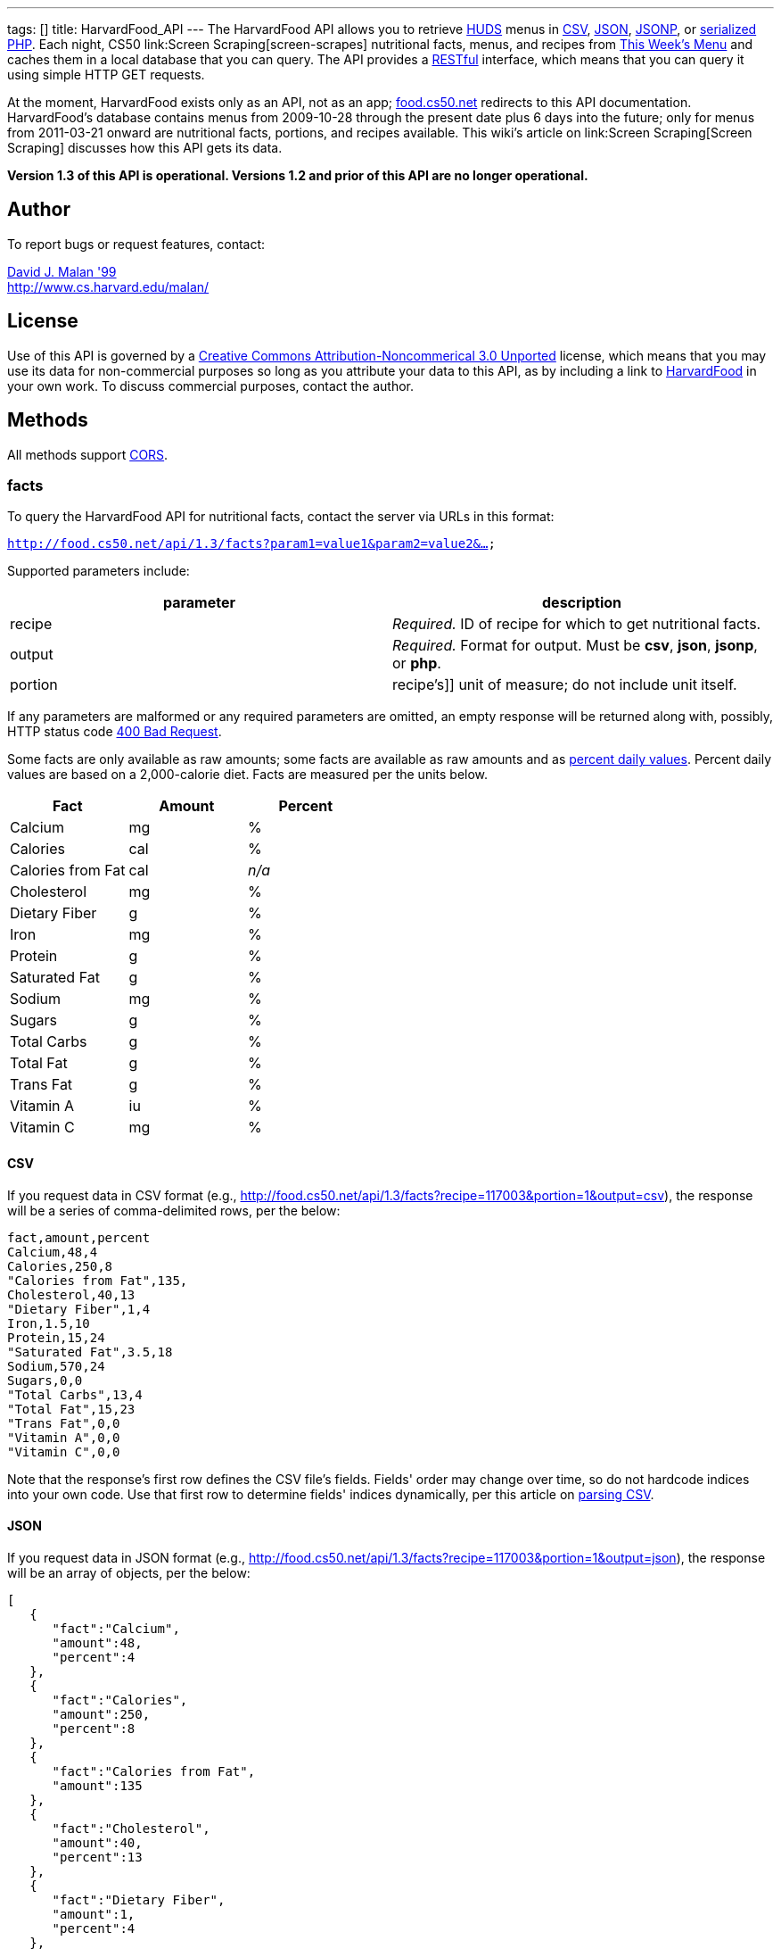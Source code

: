 ---
tags: []
title: HarvardFood_API
---
The HarvardFood API allows you to retrieve
http://www.dining.harvard.edu/[HUDS] menus in
http://en.wikipedia.org/wiki/Comma-separated_values[CSV],
http://en.wikipedia.org/wiki/JSON[JSON],
http://en.wikipedia.org/wiki/JSON#JSONP[JSONP], or
http://php.net/manual/en/function.serialize.php[serialized PHP]. Each
night, CS50 link:Screen Scraping[screen-scrapes] nutritional facts,
menus, and recipes from
http://www.foodpro.huds.harvard.edu/foodpro/menu_items.asp[This Week's
Menu] and caches them in a local database that you can query. The API
provides a
http://en.wikipedia.org/wiki/Representational_State_Transfer[RESTful]
interface, which means that you can query it using simple HTTP GET
requests.

At the moment, HarvardFood exists only as an API, not as an app;
http://food.cs50.net/[food.cs50.net] redirects to this API
documentation. HarvardFood's database contains menus from 2009-10-28
through the present date plus 6 days into the future; only for menus
from 2011-03-21 onward are nutritional facts, portions, and recipes
available. This wiki's article on link:Screen Scraping[Screen Scraping]
discusses how this API gets its data.

*Version 1.3 of this API is operational. Versions 1.2 and prior of this
API are no longer operational.*

[[]]
Author
------

To report bugs or request features, contact:

mailto:malan@post.harvard.edu[David J. Malan '99] +
http://www.cs.harvard.edu/malan/

[[]]
License
-------

Use of this API is governed by a
http://creativecommons.org/licenses/by-nc/3.0/[Creative Commons
Attribution-Noncommerical 3.0 Unported] license, which means that you
may use its data for non-commercial purposes so long as you attribute
your data to this API, as by including a link to
http://food.cs50.net/[HarvardFood] in your own work. To discuss
commercial purposes, contact the author.

[[]]
Methods
-------

All methods support
http://en.wikipedia.org/wiki/Cross-Origin_Resource_Sharing[CORS].

[[]]
facts
~~~~~

To query the HarvardFood API for nutritional facts, contact the server
via URLs in this format:

`http://food.cs50.net/api/1.3/facts?param1=value1&param2=value2&...`

Supported parameters include:

[cols=",",options="header",]
|=======================================================================
|parameter |description
|recipe |_Required._ ID of recipe for which to get nutritional facts.

|output |_Required._ Format for output. Must be *csv*, *json*, *jsonp*,
or *php*.

|portion |recipe's]] unit of measure; do not include unit itself.
|=======================================================================

If any parameters are malformed or any required parameters are omitted,
an empty response will be returned along with, possibly, HTTP status
code
http://www.w3.org/Protocols/rfc2616/rfc2616-sec10.html#sec10.4.1[400 Bad
Request].

Some facts are only available as raw amounts; some facts are available
as raw amounts and as
http://www.fda.gov/food/labelingnutrition/consumerinformation/ucm078889.htm#see6[percent
daily values]. Percent daily values are based on a 2,000-calorie diet.
Facts are measured per the units below.

[cols=",,",options="header",]
|=============================
|Fact |Amount |Percent
|Calcium |mg |%
|Calories |cal |%
|Calories from Fat |cal |_n/a_
|Cholesterol |mg |%
|Dietary Fiber |g |%
|Iron |mg |%
|Protein |g |%
|Saturated Fat |g |%
|Sodium |mg |%
|Sugars |g |%
|Total Carbs |g |%
|Total Fat |g |%
|Trans Fat |g |%
|Vitamin A |iu |%
|Vitamin C |mg |%
|=============================

[[]]
CSV
^^^

If you request data in CSV format (e.g.,
http://food.cs50.net/api/1.3/facts?recipe=117003&portion=1&output=csv),
the response will be a series of comma-delimited rows, per the below:

[code,text]
------------------------
fact,amount,percent
Calcium,48,4
Calories,250,8
"Calories from Fat",135,
Cholesterol,40,13
"Dietary Fiber",1,4
Iron,1.5,10
Protein,15,24
"Saturated Fat",3.5,18
Sodium,570,24
Sugars,0,0
"Total Carbs",13,4
"Total Fat",15,23
"Trans Fat",0,0
"Vitamin A",0,0
"Vitamin C",0,0
------------------------

Note that the response's first row defines the CSV file's fields.
Fields' order may change over time, so do not hardcode indices into your
own code. Use that first row to determine fields' indices dynamically,
per this article on link:Neat_Tricks#Parsing_CSV[parsing CSV].

[[]]
JSON
^^^^

If you request data in JSON format (e.g.,
http://food.cs50.net/api/1.3/facts?recipe=117003&portion=1&output=json),
the response will be an array of objects, per the below:

[code,javascript]
---------------------------------
[
   {
      "fact":"Calcium",
      "amount":48,
      "percent":4
   },
   {
      "fact":"Calories",
      "amount":250,
      "percent":8
   },
   {
      "fact":"Calories from Fat",
      "amount":135
   },
   {
      "fact":"Cholesterol",
      "amount":40,
      "percent":13
   },
   {
      "fact":"Dietary Fiber",
      "amount":1,
      "percent":4
   },
   {
      "fact":"Iron",
      "amount":1.5,
      "percent":10
   },
   {
      "fact":"Protein",
      "amount":15,
      "percent":24
   },
   {
      "fact":"Saturated Fat",
      "amount":3.5,
      "percent":18
   },
   {
      "fact":"Sodium",
      "amount":570,
      "percent":24
   },
   {
      "fact":"Sugars",
      "amount":0,
      "percent":0
   },
   {
      "fact":"Total Carbs",
      "amount":13,
      "percent":4
   },
   {
      "fact":"Total Fat",
      "amount":15,
      "percent":23
   },
   {
      "fact":"Trans Fat",
      "amount":0,
      "percent":0
   },
   {
      "fact":"Vitamin A",
      "amount":0,
      "percent":0
   },
   {
      "fact":"Vitamin C",
      "amount":0,
      "percent":0
   }
]
---------------------------------

[[]]
JSONP
^^^^^

If you request data in JSONP format (e.g.,
http://food.cs50.net/api/1.3/facts?recipe=117003&portion=1&output=jsonp&callback=parseResponse),
the response will be a padded array of objects, per the below:

[code,javascript]
-----------------------------------------------------------------------------------------------------------------------------------------------------------------------------------------------------------------------------------------------------------------------------------------------------------------------------------------------------------------------------------------------------------------------------------------------------------------------------------------------------------------------------------------------------------------------------------------------------------------------------------------------------------------------------------------------------------------
parseResponse([{"fact":"Calcium","amount":48,"percent":4},{"fact":"Calories","amount":250,"percent":8},{"fact":"Calories from Fat","amount":135},{"fact":"Cholesterol","amount":40,"percent":13},{"fact":"Dietary Fiber","amount":1,"percent":4},{"fact":"Iron","amount":1.5,"percent":10},{"fact":"Protein","amount":15,"percent":24},{"fact":"Saturated Fat","amount":3.5,"percent":18},{"fact":"Sodium","amount":570,"percent":24},{"fact":"Sugars","amount":0,"percent":0},{"fact":"Total Carbs","amount":13,"percent":4},{"fact":"Total Fat","amount":15,"percent":23},{"fact":"Trans Fat","amount":0,"percent":0},{"fact":"Vitamin A","amount":0,"percent":0},{"fact":"Vitamin C","amount":0,"percent":0}])
-----------------------------------------------------------------------------------------------------------------------------------------------------------------------------------------------------------------------------------------------------------------------------------------------------------------------------------------------------------------------------------------------------------------------------------------------------------------------------------------------------------------------------------------------------------------------------------------------------------------------------------------------------------------------------------------------------------------

[[]]
PHP
^^^

If you request data in
(http://www.php.net/manual/en/language.oop5.serialization.php[serialized])
PHP format (e.g.,
http://food.cs50.net/api/1.3/facts?recipe=117003&portion=1&output=php),
the response will be a serialized array of associative arrays, per the
below:

[code,php]
------------------------------------------------------------------------------------------------------------------------------------------------------------------------------------------------------------------------------------------------------------------------------------------------------------------------------------------------------------------------------------------------------------------------------------------------------------------------------------------------------------------------------------------------------------------------------------------------------------------------------------------------------------------------------------------------------------------------------------------------------------------------------------------------------------------------------------------------------------------------------------------------------------------------------------------------------------------------------------------------------------------------------------------------------------------------------------------------------------------------------------------------
a:15:{i:0;a:3:{s:4:"fact";s:7:"Calcium";s:6:"amount";d:48;s:7:"percent";d:4;}i:1;a:3:{s:4:"fact";s:8:"Calories";s:6:"amount";d:250;s:7:"percent";d:8;}i:2;a:2:{s:4:"fact";s:17:"Calories from Fat";s:6:"amount";d:135;}i:3;a:3:{s:4:"fact";s:11:"Cholesterol";s:6:"amount";d:40;s:7:"percent";d:13;}i:4;a:3:{s:4:"fact";s:13:"Dietary Fiber";s:6:"amount";d:1;s:7:"percent";d:4;}i:5;a:3:{s:4:"fact";s:4:"Iron";s:6:"amount";d:1.5;s:7:"percent";d:10;}i:6;a:3:{s:4:"fact";s:7:"Protein";s:6:"amount";d:15;s:7:"percent";d:24;}i:7;a:3:{s:4:"fact";s:13:"Saturated Fat";s:6:"amount";d:3.5;s:7:"percent";d:18;}i:8;a:3:{s:4:"fact";s:6:"Sodium";s:6:"amount";d:570;s:7:"percent";d:24;}i:9;a:3:{s:4:"fact";s:6:"Sugars";s:6:"amount";d:0;s:7:"percent";d:0;}i:10;a:3:{s:4:"fact";s:11:"Total Carbs";s:6:"amount";d:13;s:7:"percent";d:4;}i:11;a:3:{s:4:"fact";s:9:"Total Fat";s:6:"amount";d:15;s:7:"percent";d:23;}i:12;a:3:{s:4:"fact";s:9:"Trans Fat";s:6:"amount";d:0;s:7:"percent";d:0;}i:13;a:3:{s:4:"fact";s:9:"Vitamin A";s:6:"amount";d:0;s:7:"percent";d:0;}i:14;a:3:{s:4:"fact";s:9:"Vitamin C";s:6:"amount";d:0;s:7:"percent";d:0;}}
------------------------------------------------------------------------------------------------------------------------------------------------------------------------------------------------------------------------------------------------------------------------------------------------------------------------------------------------------------------------------------------------------------------------------------------------------------------------------------------------------------------------------------------------------------------------------------------------------------------------------------------------------------------------------------------------------------------------------------------------------------------------------------------------------------------------------------------------------------------------------------------------------------------------------------------------------------------------------------------------------------------------------------------------------------------------------------------------------------------------------------------------

Once you http://php.net/manual/en/function.unserialize.php[unserialize]
that response, you'll have the below in memory:

[code,php]
---------------------------------------
Array
(
    [0] => Array
        (
            [fact] => Calcium
            [amount] => 48
            [percent] => 4
        )

    [1] => Array
        (
            [fact] => Calories
            [amount] => 250
            [percent] => 8
        )

    [2] => Array
        (
            [fact] => Calories from Fat
            [amount] => 135
        )

    [3] => Array
        (
            [fact] => Cholesterol
            [amount] => 40
            [percent] => 13
        )

    [4] => Array
        (
            [fact] => Dietary Fiber
            [amount] => 1
            [percent] => 4
        )

    [5] => Array
        (
            [fact] => Iron
            [amount] => 1.5
            [percent] => 10
        )

    [6] => Array
        (
            [fact] => Protein
            [amount] => 15
            [percent] => 24
        )

    [7] => Array
        (
            [fact] => Saturated Fat
            [amount] => 3.5
            [percent] => 18
        )

    [8] => Array
        (
            [fact] => Sodium
            [amount] => 570
            [percent] => 24
        )

    [9] => Array
        (
            [fact] => Sugars
            [amount] => 0
            [percent] => 0
        )

    [10] => Array
        (
            [fact] => Total Carbs
            [amount] => 13
            [percent] => 4
        )

    [11] => Array
        (
            [fact] => Total Fat
            [amount] => 15
            [percent] => 23
        )

    [12] => Array
        (
            [fact] => Trans Fat
            [amount] => 0
            [percent] => 0
        )

    [13] => Array
        (
            [fact] => Vitamin A
            [amount] => 0
            [percent] => 0
        )

    [14] => Array
        (
            [fact] => Vitamin C
            [amount] => 0
            [percent] => 0
        )

)
---------------------------------------

[[]]
menus
~~~~~

To query the HarvardFood API for menus, contact the server via URLs in
this format:

`http://food.cs50.net/api/1.3/menus?param1=value1&param2=value2&...`

Supported parameters include:

[cols=",",options="header",]
|=======================================================================
|parameter |description
|callback |_Required iff *output* is *jsonp*_. Callback function with
which response will be padded.

|edt |_Optional._ An end date in *YYYY-MM-DD* format. Menus up through
this date will be returned. If omitted, *sdt* will be assumed.

|meal |_Optional._ Meal to return. Must be *BREAKFAST*, *BRUNCH*,
*LUNCH*, or *DINNER*. (*BRUNCH* and *LUNCH* are treated as synonyms, no
matter the day of the week.) If omitted, all meals will be returned.

|output |_Required._ Format for output. Must be *csv*, *json*, *jsonp*,
or *php*.

|sdt |_Optional._ A start date in *YYYY-MM-DD* format. Menus from this
date onward will be returned. If omitted, the current date will be
assumed.
|=======================================================================

If any parameters are malformed or any required parameters are omitted,
an empty response will be returned along with, possibly, HTTP status
code
http://www.w3.org/Protocols/rfc2616/rfc2616-sec10.html#sec10.4.1[400 Bad
Request].

[[]]
CSV
^^^

If you request data in CSV format (e.g.,
http://food.cs50.net/api/1.3/menus?meal=BREAKFAST&sdt=2011-03-21&output=csv),
the response will be a series of comma-delimited rows, per the below:

[code,text]
------------------------------------------------------------------------------------
date,meal,category,recipe,name,portion,unit
2011-03-21,BREAKFAST,"BREAKFAST BAKERY",213012,"Aesops Bagels",1,each
2011-03-21,BREAKFAST,"BREAKFAST BAKERY",213032,"Whole Wheat Blueberry Muffin",1,each
2011-03-21,BREAKFAST,"BREAKFAST ENTREES",061003,"Scrambled Eggs",4,oz
2011-03-21,BREAKFAST,"BREAKFAST ENTREES",061041,"Egg Beaters",4,oz
2011-03-21,BREAKFAST,"BREAKFAST ENTREES",061042,"Egg Whites",4,oz
2011-03-21,BREAKFAST,"BREAKFAST ENTREES",061056,"Eggs Cooked to Order",1,each
2011-03-21,BREAKFAST,"BREAKFAST ENTREES",061062,"Vegetable Frittata",1/24,PAN
2011-03-21,BREAKFAST,"BREAKFAST ENTREES",161049,"Hard Cooked Eggs",1,each
2011-03-21,BREAKFAST,"BREAKFAST MEATS",089003,"Pork Sausage Pattie",2,each
2011-03-21,BREAKFAST,"MAKE OR BUILD YOUR OWN",031003,"Oatmeal Steel Cut",6,"fl. oz"
2011-03-21,BREAKFAST,"MAKE OR BUILD YOUR OWN",031008,Grits,6,"fl. oz"
------------------------------------------------------------------------------------

Note that the response's first row defines the CSV file's fields.
Fields' order may change over time, so do not hardcode indices into your
own code. Use that first row to determine fields' indices dynamically,
per this article on link:Neat_Tricks#Parsing_CSV[parsing CSV].

[[]]
JSON
^^^^

If you request data in JSON format (e.g.,
http://food.cs50.net/api/1.3/menus?meal=BREAKFAST&sdt=2011-03-21&output=json),
the response will be an array of objects, per the below:

[code,javascript]
--------------------------------------------
[
   {
      "date":"2011-03-21",
      "meal":"BREAKFAST",
      "category":"BREAKFAST BAKERY",
      "recipe":"213012",
      "name":"Aesops Bagels",
      "portion":"1",
      "unit":"each"
   },
   {
      "date":"2011-03-21",
      "meal":"BREAKFAST",
      "category":"BREAKFAST BAKERY",
      "recipe":"213032",
      "name":"Whole Wheat Blueberry Muffin",
      "portion":"1",
      "unit":"each"
   },
   {
      "date":"2011-03-21",
      "meal":"BREAKFAST",
      "category":"BREAKFAST ENTREES",
      "recipe":"061003",
      "name":"Scrambled Eggs",
      "portion":"4",
      "unit":"oz"
   },
   {
      "date":"2011-03-21",
      "meal":"BREAKFAST",
      "category":"BREAKFAST ENTREES",
      "recipe":"061041",
      "name":"Egg Beaters",
      "portion":"4",
      "unit":"oz"
   },
   {
      "date":"2011-03-21",
      "meal":"BREAKFAST",
      "category":"BREAKFAST ENTREES",
      "recipe":"061042",
      "name":"Egg Whites",
      "portion":"4",
      "unit":"oz"
   },
   {
      "date":"2011-03-21",
      "meal":"BREAKFAST",
      "category":"BREAKFAST ENTREES",
      "recipe":"061056",
      "name":"Eggs Cooked to Order",
      "portion":"1",
      "unit":"each"
   },
   {
      "date":"2011-03-21",
      "meal":"BREAKFAST",
      "category":"BREAKFAST ENTREES",
      "recipe":"061062",
      "name":"Vegetable Frittata",
      "portion":"1\/24",
      "unit":"PAN"
   },
   {
      "date":"2011-03-21",
      "meal":"BREAKFAST",
      "category":"BREAKFAST ENTREES",
      "recipe":"161049",
      "name":"Hard Cooked Eggs",
      "portion":"1",
      "unit":"each"
   },
   {
      "date":"2011-03-21",
      "meal":"BREAKFAST",
      "category":"BREAKFAST MEATS",
      "recipe":"089003",
      "name":"Pork Sausage Pattie",
      "portion":"2",
      "unit":"each"
   },
   {
      "date":"2011-03-21",
      "meal":"BREAKFAST",
      "category":"MAKE OR BUILD YOUR OWN",
      "recipe":"031003",
      "name":"Oatmeal Steel Cut",
      "portion":"6",
      "unit":"fl. oz"
   },
   {
      "date":"2011-03-21",
      "meal":"BREAKFAST",
      "category":"MAKE OR BUILD YOUR OWN",
      "recipe":"031008",
      "name":"Grits",
      "portion":"6",
      "unit":"fl. oz"
   }
]
--------------------------------------------

[[]]
JSONP
^^^^^

If you request data in JSONP format (e.g.,
http://food.cs50.net/api/1.3/menus?meal=BREAKFAST&sdt=2011-03-21&output=jsonp&callback=parseResponse),
the response will be a padded array of objects, per the below:

[code,javascript]
------------------------------------------------------------------------------------------------------------------------------------------------------------------------------------------------------------------------------------------------------------------------------------------------------------------------------------------------------------------------------------------------------------------------------------------------------------------------------------------------------------------------------------------------------------------------------------------------------------------------------------------------------------------------------------------------------------------------------------------------------------------------------------------------------------------------------------------------------------------------------------------------------------------------------------------------------------------------------------------------------------------------------------------------------------------------------------------------------------------------------------------------------------------------------------------------------------------------------------------------------------------------------------------------------------------------------------------------------------------------------------------------------------------------------------------------------------------------------------------------------------------------------------------------------------------------------------------------------------------------------------------------------------------
parseResponse([{"date":"2011-03-21","meal":"BREAKFAST","category":"BREAKFAST BAKERY","recipe":"213012","name":"Aesops Bagels","portion":"1","unit":"each"},{"date":"2011-03-21","meal":"BREAKFAST","category":"BREAKFAST BAKERY","recipe":"213032","name":"Whole Wheat Blueberry Muffin","portion":"1","unit":"each"},{"date":"2011-03-21","meal":"BREAKFAST","category":"BREAKFAST ENTREES","recipe":"061003","name":"Scrambled Eggs","portion":"4","unit":"oz"},{"date":"2011-03-21","meal":"BREAKFAST","category":"BREAKFAST ENTREES","recipe":"061041","name":"Egg Beaters","portion":"4","unit":"oz"},{"date":"2011-03-21","meal":"BREAKFAST","category":"BREAKFAST ENTREES","recipe":"061042","name":"Egg Whites","portion":"4","unit":"oz"},{"date":"2011-03-21","meal":"BREAKFAST","category":"BREAKFAST ENTREES","recipe":"061056","name":"Eggs Cooked to Order","portion":"1","unit":"each"},{"date":"2011-03-21","meal":"BREAKFAST","category":"BREAKFAST ENTREES","recipe":"061062","name":"Vegetable Frittata","portion":"1\/24","unit":"PAN"},{"date":"2011-03-21","meal":"BREAKFAST","category":"BREAKFAST ENTREES","recipe":"161049","name":"Hard Cooked Eggs","portion":"1","unit":"each"},{"date":"2011-03-21","meal":"BREAKFAST","category":"BREAKFAST MEATS","recipe":"089003","name":"Pork Sausage Pattie","portion":"2","unit":"each"},{"date":"2011-03-21","meal":"BREAKFAST","category":"MAKE OR BUILD YOUR OWN","recipe":"031003","name":"Oatmeal Steel Cut","portion":"6","unit":"fl. oz"},{"date":"2011-03-21","meal":"BREAKFAST","category":"MAKE OR BUILD YOUR OWN","recipe":"031008","name":"Grits","portion":"6","unit":"fl. oz"}])
------------------------------------------------------------------------------------------------------------------------------------------------------------------------------------------------------------------------------------------------------------------------------------------------------------------------------------------------------------------------------------------------------------------------------------------------------------------------------------------------------------------------------------------------------------------------------------------------------------------------------------------------------------------------------------------------------------------------------------------------------------------------------------------------------------------------------------------------------------------------------------------------------------------------------------------------------------------------------------------------------------------------------------------------------------------------------------------------------------------------------------------------------------------------------------------------------------------------------------------------------------------------------------------------------------------------------------------------------------------------------------------------------------------------------------------------------------------------------------------------------------------------------------------------------------------------------------------------------------------------------------------------------------------

[[]]
PHP
^^^

If you request data in
(http://www.php.net/manual/en/language.oop5.serialization.php[serialized])
PHP format (e.g.,
http://food.cs50.net/api/1.3/menus?meal=BREAKFAST&sdt=2011-03-21&output=php),
the response will be a serialized array of associative arrays, per the
below:

[code,php]
-------------------------------------------------------------------------------------------------------------------------------------------------------------------------------------------------------------------------------------------------------------------------------------------------------------------------------------------------------------------------------------------------------------------------------------------------------------------------------------------------------------------------------------------------------------------------------------------------------------------------------------------------------------------------------------------------------------------------------------------------------------------------------------------------------------------------------------------------------------------------------------------------------------------------------------------------------------------------------------------------------------------------------------------------------------------------------------------------------------------------------------------------------------------------------------------------------------------------------------------------------------------------------------------------------------------------------------------------------------------------------------------------------------------------------------------------------------------------------------------------------------------------------------------------------------------------------------------------------------------------------------------------------------------------------------------------------------------------------------------------------------------------------------------------------------------------------------------------------------------------------------------------------------------------------------------------------------------------------------------------------------------------------------------------------------------------------------------------------------------------------------------------------------------------------------------------------------------------------------------------------------------------------------------------------------------------------------------------------------------------------------------------------------------------
a:11:{i:0;a:7:{s:4:"date";s:10:"2011-03-21";s:4:"meal";s:9:"BREAKFAST";s:8:"category";s:16:"BREAKFAST BAKERY";s:6:"recipe";s:6:"213012";s:4:"name";s:13:"Aesops Bagels";s:7:"portion";s:1:"1";s:4:"unit";s:4:"each";}i:1;a:7:{s:4:"date";s:10:"2011-03-21";s:4:"meal";s:9:"BREAKFAST";s:8:"category";s:16:"BREAKFAST BAKERY";s:6:"recipe";s:6:"213032";s:4:"name";s:28:"Whole Wheat Blueberry Muffin";s:7:"portion";s:1:"1";s:4:"unit";s:4:"each";}i:2;a:7:{s:4:"date";s:10:"2011-03-21";s:4:"meal";s:9:"BREAKFAST";s:8:"category";s:17:"BREAKFAST ENTREES";s:6:"recipe";s:6:"061003";s:4:"name";s:14:"Scrambled Eggs";s:7:"portion";s:1:"4";s:4:"unit";s:2:"oz";}i:3;a:7:{s:4:"date";s:10:"2011-03-21";s:4:"meal";s:9:"BREAKFAST";s:8:"category";s:17:"BREAKFAST ENTREES";s:6:"recipe";s:6:"061041";s:4:"name";s:11:"Egg Beaters";s:7:"portion";s:1:"4";s:4:"unit";s:2:"oz";}i:4;a:7:{s:4:"date";s:10:"2011-03-21";s:4:"meal";s:9:"BREAKFAST";s:8:"category";s:17:"BREAKFAST ENTREES";s:6:"recipe";s:6:"061042";s:4:"name";s:10:"Egg Whites";s:7:"portion";s:1:"4";s:4:"unit";s:2:"oz";}i:5;a:7:{s:4:"date";s:10:"2011-03-21";s:4:"meal";s:9:"BREAKFAST";s:8:"category";s:17:"BREAKFAST ENTREES";s:6:"recipe";s:6:"061056";s:4:"name";s:20:"Eggs Cooked to Order";s:7:"portion";s:1:"1";s:4:"unit";s:4:"each";}i:6;a:7:{s:4:"date";s:10:"2011-03-21";s:4:"meal";s:9:"BREAKFAST";s:8:"category";s:17:"BREAKFAST ENTREES";s:6:"recipe";s:6:"061062";s:4:"name";s:18:"Vegetable Frittata";s:7:"portion";s:4:"1/24";s:4:"unit";s:3:"PAN";}i:7;a:7:{s:4:"date";s:10:"2011-03-21";s:4:"meal";s:9:"BREAKFAST";s:8:"category";s:17:"BREAKFAST ENTREES";s:6:"recipe";s:6:"161049";s:4:"name";s:16:"Hard Cooked Eggs";s:7:"portion";s:1:"1";s:4:"unit";s:4:"each";}i:8;a:7:{s:4:"date";s:10:"2011-03-21";s:4:"meal";s:9:"BREAKFAST";s:8:"category";s:15:"BREAKFAST MEATS";s:6:"recipe";s:6:"089003";s:4:"name";s:19:"Pork Sausage Pattie";s:7:"portion";s:1:"2";s:4:"unit";s:4:"each";}i:9;a:7:{s:4:"date";s:10:"2011-03-21";s:4:"meal";s:9:"BREAKFAST";s:8:"category";s:22:"MAKE OR BUILD YOUR OWN";s:6:"recipe";s:6:"031003";s:4:"name";s:17:"Oatmeal Steel Cut";s:7:"portion";s:1:"6";s:4:"unit";s:6:"fl. oz";}i:10;a:7:{s:4:"date";s:10:"2011-03-21";s:4:"meal";s:9:"BREAKFAST";s:8:"category";s:22:"MAKE OR BUILD YOUR OWN";s:6:"recipe";s:6:"031008";s:4:"name";s:5:"Grits";s:7:"portion";s:1:"6";s:4:"unit";s:6:"fl. oz";}}
-------------------------------------------------------------------------------------------------------------------------------------------------------------------------------------------------------------------------------------------------------------------------------------------------------------------------------------------------------------------------------------------------------------------------------------------------------------------------------------------------------------------------------------------------------------------------------------------------------------------------------------------------------------------------------------------------------------------------------------------------------------------------------------------------------------------------------------------------------------------------------------------------------------------------------------------------------------------------------------------------------------------------------------------------------------------------------------------------------------------------------------------------------------------------------------------------------------------------------------------------------------------------------------------------------------------------------------------------------------------------------------------------------------------------------------------------------------------------------------------------------------------------------------------------------------------------------------------------------------------------------------------------------------------------------------------------------------------------------------------------------------------------------------------------------------------------------------------------------------------------------------------------------------------------------------------------------------------------------------------------------------------------------------------------------------------------------------------------------------------------------------------------------------------------------------------------------------------------------------------------------------------------------------------------------------------------------------------------------------------------------------------------------------------------

Once you http://php.net/manual/en/function.unserialize.php[unserialize]
that response, you'll have the below in memory:

[code,php]
--------------------------------------------------
Array
(
    [0] => Array
        (
            [date] => 2011-03-21
            [meal] => BREAKFAST
            [category] => BREAKFAST BAKERY
            [recipe] => 213012
            [name] => Aesops Bagels
            [portion] => 1
            [unit] => each
        )

    [1] => Array
        (
            [date] => 2011-03-21
            [meal] => BREAKFAST
            [category] => BREAKFAST BAKERY
            [recipe] => 213032
            [name] => Whole Wheat Blueberry Muffin
            [portion] => 1
            [unit] => each
        )

    [2] => Array
        (
            [date] => 2011-03-21
            [meal] => BREAKFAST
            [category] => BREAKFAST ENTREES
            [recipe] => 061003
            [name] => Scrambled Eggs
            [portion] => 4
            [unit] => oz
        )

    [3] => Array
        (
            [date] => 2011-03-21
            [meal] => BREAKFAST
            [category] => BREAKFAST ENTREES
            [recipe] => 061041
            [name] => Egg Beaters
            [portion] => 4
            [unit] => oz
        )

    [4] => Array
        (
            [date] => 2011-03-21
            [meal] => BREAKFAST
            [category] => BREAKFAST ENTREES
            [recipe] => 061042
            [name] => Egg Whites
            [portion] => 4
            [unit] => oz
        )

    [5] => Array
        (
            [date] => 2011-03-21
            [meal] => BREAKFAST
            [category] => BREAKFAST ENTREES
            [recipe] => 061056
            [name] => Eggs Cooked to Order
            [portion] => 1
            [unit] => each
        )

    [6] => Array
        (
            [date] => 2011-03-21
            [meal] => BREAKFAST
            [category] => BREAKFAST ENTREES
            [recipe] => 061062
            [name] => Vegetable Frittata
            [portion] => 1/24
            [unit] => PAN
        )

    [7] => Array
        (
            [date] => 2011-03-21
            [meal] => BREAKFAST
            [category] => BREAKFAST ENTREES
            [recipe] => 161049
            [name] => Hard Cooked Eggs
            [portion] => 1
            [unit] => each
        )

    [8] => Array
        (
            [date] => 2011-03-21
            [meal] => BREAKFAST
            [category] => BREAKFAST MEATS
            [recipe] => 089003
            [name] => Pork Sausage Pattie
            [portion] => 2
            [unit] => each
        )

    [9] => Array
        (
            [date] => 2011-03-21
            [meal] => BREAKFAST
            [category] => MAKE OR BUILD YOUR OWN
            [recipe] => 031003
            [name] => Oatmeal Steel Cut
            [portion] => 6
            [unit] => fl. oz
        )

    [10] => Array
        (
            [date] => 2011-03-21
            [meal] => BREAKFAST
            [category] => MAKE OR BUILD YOUR OWN
            [recipe] => 031008
            [name] => Grits
            [portion] => 6
            [unit] => fl. oz
        )

)
--------------------------------------------------

[[]]
recipes
~~~~~~~

To query the HarvardFood API for recipes, contact the server via URLs in
this format:

`http://food.cs50.net/api/1.3/recipes?param1=value1&param2=value2&...`

Supported parameters include:

[cols=",",options="header",]
|=======================================================================
|parameter |description
|id |_Optional._ Comma-separated list of IDs of recipes to get.

|output |_Required._ Format for output. Must be *csv*, *json*, *jsonp*,
or *php*.
|=======================================================================

If any parameters are malformed or any required parameters are omitted,
an empty response will be returned along with, possibly, HTTP status
code
http://www.w3.org/Protocols/rfc2616/rfc2616-sec10.html#sec10.4.1[400 Bad
Request].

Among the fields returned will be a recipe's usual serving size and its
unit of measure.

[[]]
CSV
^^^

If you request data in CSV format (e.g.,
http://food.cs50.net/api/1.3/recipes?id=117003&output=csv), the response
will be a series of comma-delimited rows, per the below:

[code,text]
-------------------------------------------------------------------------------------------------------------------------------------------------------------------------------------------------------------------------------------------------------------------------------------------------------------------------------------------------------------------------------------------------------------------------------------------------------------------------------------------------------------------------------------------------------------------------------------------------------------------------------------------------------------------------------------------------------------------------------------------------------------------------------------------------------------------------------------------------------------------------------------------------------------------------
id,name,size,unit,ingredients,VEGETARIAN,VEGAN,"MOLLIE KATZEN",LOCAL,ORGANIC
117003,Chickwich,1,each,"Chicken Patty (* INGREDIENT STATEMENT * Chicken breast with rib meat, water, vegetable protein product (isolated soy protein, magnesium oxide, zinc oxide, niacinamide, ferrous sulfate, vitamin B12, copper gluconate, vitamin A palmitate, calcium pantothenate, pyridoxine hydrochloride, thiamine mononitrate, riboflavin), dried whole egg, seasoning (salt, onion powder, modified corn starch, natural flavor), and sodium phosphates. BREADED WITH: Enriched wheat flour (enriched with niacin, ferrous sulfate, thiamine mononitrate, riboflavin, folic acid), water, enriched bleached wheat flour (enriched with niacin, ferrous sulfate, thiamine mononitrate, riboflavin, folic acid), salt, modified corn starch, spices, dextrose, garlic powder, oleoresin paprika and annatto, xanthan gum, and natural flavors. Breading set in vegetable oil.)",FALSE,FALSE,FALSE,FALSE,FALSE
-------------------------------------------------------------------------------------------------------------------------------------------------------------------------------------------------------------------------------------------------------------------------------------------------------------------------------------------------------------------------------------------------------------------------------------------------------------------------------------------------------------------------------------------------------------------------------------------------------------------------------------------------------------------------------------------------------------------------------------------------------------------------------------------------------------------------------------------------------------------------------------------------------------------------

Note that the response's first row defines the CSV file's fields.
Fields' order may change over time, so do not hardcode indices into your
own code. Use that first row to determine fields' indices dynamically,
per this article on link:Neat_Tricks#Parsing_CSV[parsing CSV].

[[]]
JSON
^^^^

If you request data in JSON format (e.g.,
http://food.cs50.net/api/1.3/recipes?id=117003&output=json), the
response will be an array of objects, per the below:

[code,javascript]
----------------------------------------------------------------------------------------------------------------------------------------------------------------------------------------------------------------------------------------------------------------------------------------------------------------------------------------------------------------------------------------------------------------------------------------------------------------------------------------------------------------------------------------------------------------------------------------------------------------------------------------------------------------------------------------------------------------------------------------------------------------------------------------------------------------------------------------------------------------------------------------
[
   {
      "id":"117003",
      "name":"Chickwich",
      "size":"1",
      "unit":"each",
      "ingredients":"Chicken Patty (* INGREDIENT STATEMENT * Chicken breast with rib meat, water, vegetable protein product (isolated soy protein, magnesium oxide, zinc oxide, niacinamide, ferrous sulfate, vitamin B12, copper gluconate, vitamin A palmitate, calcium pantothenate, pyridoxine hydrochloride, thiamine mononitrate, riboflavin), dried whole egg, seasoning (salt, onion powder, modified corn starch, natural flavor), and sodium phosphates. BREADED WITH: Enriched wheat flour (enriched with niacin, ferrous sulfate, thiamine mononitrate, riboflavin, folic acid), water, enriched bleached wheat flour (enriched with niacin, ferrous sulfate, thiamine mononitrate, riboflavin, folic acid), salt, modified corn starch, spices, dextrose, garlic powder, oleoresin paprika and annatto, xanthan gum, and natural flavors. Breading set in vegetable oil.)",
      "VEGETARIAN":"FALSE",
      "VEGAN":"FALSE",
      "MOLLIE KATZEN":"FALSE",
      "LOCAL":"FALSE",
      "ORGANIC":"FALSE"
   }
]
----------------------------------------------------------------------------------------------------------------------------------------------------------------------------------------------------------------------------------------------------------------------------------------------------------------------------------------------------------------------------------------------------------------------------------------------------------------------------------------------------------------------------------------------------------------------------------------------------------------------------------------------------------------------------------------------------------------------------------------------------------------------------------------------------------------------------------------------------------------------------------------

[[]]
JSONP
^^^^^

If you request data in JSONP format (e.g.,
http://food.cs50.net/api/1.3/recipes?id=117003&output=jsonp&callback=parseResponse),
the response will be a padded array of objects, per the below:

[code,javascript]
-----------------------------------------------------------------------------------------------------------------------------------------------------------------------------------------------------------------------------------------------------------------------------------------------------------------------------------------------------------------------------------------------------------------------------------------------------------------------------------------------------------------------------------------------------------------------------------------------------------------------------------------------------------------------------------------------------------------------------------------------------------------------------------------------------------------------------------------------------------------------------------------------------------------------------------------------------------------------------------------------------------------------------------------------------------
parseResponse({"id":"117003","name":"Chickwich","size":"1","unit":"each","ingredients":"Chicken Patty (* INGREDIENT STATEMENT * Chicken breast with rib meat, water, vegetable protein product (isolated soy protein, magnesium oxide, zinc oxide, niacinamide, ferrous sulfate, vitamin B12, copper gluconate, vitamin A palmitate, calcium pantothenate, pyridoxine hydrochloride, thiamine mononitrate, riboflavin), dried whole egg, seasoning (salt, onion powder, modified corn starch, natural flavor), and sodium phosphates. BREADED WITH: Enriched wheat flour (enriched with niacin, ferrous sulfate, thiamine mononitrate, riboflavin, folic acid), water, enriched bleached wheat flour (enriched with niacin, ferrous sulfate, thiamine mononitrate, riboflavin, folic acid), salt, modified corn starch, spices, dextrose, garlic powder, oleoresin paprika and annatto, xanthan gum, and natural flavors. Breading set in vegetable oil.)","VEGETARIAN":"FALSE","VEGAN":"FALSE","MOLLIE KATZEN":"FALSE","LOCAL":"FALSE","ORGANIC":"FALSE"})
-----------------------------------------------------------------------------------------------------------------------------------------------------------------------------------------------------------------------------------------------------------------------------------------------------------------------------------------------------------------------------------------------------------------------------------------------------------------------------------------------------------------------------------------------------------------------------------------------------------------------------------------------------------------------------------------------------------------------------------------------------------------------------------------------------------------------------------------------------------------------------------------------------------------------------------------------------------------------------------------------------------------------------------------------------------

[[]]
PHP
^^^

If you request data in
(http://www.php.net/manual/en/language.oop5.serialization.php[serialized])
PHP format (e.g.,
http://food.cs50.net/api/1.3/recipes?id=117003&output=php), the response
will be a serialized array of associative arrays, per the below:

[code,php]
---------------------------------------------------------------------------------------------------------------------------------------------------------------------------------------------------------------------------------------------------------------------------------------------------------------------------------------------------------------------------------------------------------------------------------------------------------------------------------------------------------------------------------------------------------------------------------------------------------------------------------------------------------------------------------------------------------------------------------------------------------------------------------------------------------------------------------------------------------------------------------------------------------------------------------------------------------------------------------------------------------------------------------------------------------------------------------------------------------------------------------------
a:10:{s:2:"id";s:6:"117003";s:4:"name";s:9:"Chickwich";s:4:"size";s:1:"1";s:4:"unit";s:4:"each";s:11:"ingredients";s:833:"Chicken Patty (* INGREDIENT STATEMENT * Chicken breast with rib meat, water, vegetable protein product (isolated soy protein, magnesium oxide, zinc oxide, niacinamide, ferrous sulfate, vitamin B12, copper gluconate, vitamin A palmitate, calcium pantothenate, pyridoxine hydrochloride, thiamine mononitrate, riboflavin), dried whole egg, seasoning (salt, onion powder, modified corn starch, natural flavor), and sodium phosphates. BREADED WITH: Enriched wheat flour (enriched with niacin, ferrous sulfate, thiamine mononitrate, riboflavin, folic acid), water, enriched bleached wheat flour (enriched with niacin, ferrous sulfate, thiamine mononitrate, riboflavin, folic acid), salt, modified corn starch, spices, dextrose, garlic powder, oleoresin paprika and annatto, xanthan gum, and natural flavors. Breading set in vegetable oil.)";s:10:"VEGETARIAN";s:5:"FALSE";s:5:"VEGAN";s:5:"FALSE";s:13:"MOLLIE KATZEN";s:5:"FALSE";s:5:"LOCAL";s:5:"FALSE";s:7:"ORGANIC";s:5:"FALSE";}
---------------------------------------------------------------------------------------------------------------------------------------------------------------------------------------------------------------------------------------------------------------------------------------------------------------------------------------------------------------------------------------------------------------------------------------------------------------------------------------------------------------------------------------------------------------------------------------------------------------------------------------------------------------------------------------------------------------------------------------------------------------------------------------------------------------------------------------------------------------------------------------------------------------------------------------------------------------------------------------------------------------------------------------------------------------------------------------------------------------------------------------

Once you http://php.net/manual/en/function.unserialize.php[unserialize]
that response, you'll have the below in memory:

[code,php]
--------------------------------------------------------------------------------------------------------------------------------------------------------------------------------------------------------------------------------------------------------------------------------------------------------------------------------------------------------------------------------------------------------------------------------------------------------------------------------------------------------------------------------------------------------------------------------------------------------------------------------------------------------------------------------------------------------------------------------------------------------------------------------------------------------------------------------------------------------------------------------------
Array
(
    [id] => 117003
    [name] => Chickwich
    [size] => 1
    [unit] => each
    [ingredients] => Chicken Patty (* INGREDIENT STATEMENT * Chicken breast with rib meat, water, vegetable protein product (isolated soy protein, magnesium oxide, zinc oxide, niacinamide, ferrous sulfate, vitamin B12, copper gluconate, vitamin A palmitate, calcium pantothenate, pyridoxine hydrochloride, thiamine mononitrate, riboflavin), dried whole egg, seasoning (salt, onion powder, modified corn starch, natural flavor), and sodium phosphates. BREADED WITH: Enriched wheat flour (enriched with niacin, ferrous sulfate, thiamine mononitrate, riboflavin, folic acid), water, enriched bleached wheat flour (enriched with niacin, ferrous sulfate, thiamine mononitrate, riboflavin, folic acid), salt, modified corn starch, spices, dextrose, garlic powder, oleoresin paprika and annatto, xanthan gum, and natural flavors. Breading set in vegetable oil.)
    [VEGETARIAN] => FALSE
    [VEGAN] => FALSE
    [MOLLIE KATZEN] => FALSE
    [LOCAL] => FALSE
    [ORGANIC] => FALSE
)
--------------------------------------------------------------------------------------------------------------------------------------------------------------------------------------------------------------------------------------------------------------------------------------------------------------------------------------------------------------------------------------------------------------------------------------------------------------------------------------------------------------------------------------------------------------------------------------------------------------------------------------------------------------------------------------------------------------------------------------------------------------------------------------------------------------------------------------------------------------------------------------

[[]]
Examples
--------

* Returns today's entire menu:
** http://food.cs50.net/api/1.3/menus?output=csv
** http://food.cs50.net/api/1.3/menus?output=json
**
http://food.cs50.net/api/1.3/menus?output=jsonp&callback=parseResponse
** http://food.cs50.net/api/1.3/menus?output=php
* Returns today's lunch menu:
** http://food.cs50.net/api/1.3/menus?meal=LUNCH&output=csv
** http://food.cs50.net/api/1.3/menus?meal=LUNCH&output=json
**
http://food.cs50.net/api/1.3/menus?meal=LUNCH&output=jsonp&callback=parseResponse
** http://food.cs50.net/api/1.3/menus?meal=LUNCH&output=php
* Returns 21 March 2011's entire menu:
** http://food.cs50.net/api/1.3/menus?sdt=2011-03-21&output=csv
** http://food.cs50.net/api/1.3/menus?sdt=2011-03-21&output=json
**
http://food.cs50.net/api/1.3/menus?sdt=2011-03-21&output=jsonp&callback=parseResponse
** http://food.cs50.net/api/1.3/menus?sdt=2011-03-21&output=php
* Returns 21 March 2011's breakfast menu:
**
http://food.cs50.net/api/1.3/menus?meal=BREAKFAST&sdt=2011-03-21&output=csv
**
http://food.cs50.net/api/1.3/menus?meal=BREAKFAST&sdt=2011-03-21&output=json
**
http://food.cs50.net/api/1.3/menus?meal=BREAKFAST&sdt=2011-03-21&output=jsonp&callback=parseResponse
**
http://food.cs50.net/api/1.3/menus?meal=BREAKFAST&sdt=2011-03-21&output=php
* Returns a Chickwich's nutritional facts:
** http://food.cs50.net/api/1.3/facts?recipe=117003&portion=1&output=csv
**
http://food.cs50.net/api/1.3/facts?recipe=117003&portion=1&output=json
**
http://food.cs50.net/api/1.3/facts?recipe=117003&portion=1&output=jsonp&callback=parseResponse
** http://food.cs50.net/api/1.3/facts?recipe=117003&portion=1&output=php
* Returns a Chickwich's recipe:
** http://food.cs50.net/api/1.3/recipes?id=117003&output=csv
** http://food.cs50.net/api/1.3/recipes?id=117003&output=json
**
http://food.cs50.net/api/1.3/recipes?id=117003&output=jsonp&callback=parseResponse
** http://food.cs50.net/api/1.3/recipes?id=117003&output=php

[[]]
Implementations
---------------

*
http://chrome.google.com/extensions/detail/kolkghlafoledmpdmpgjahlcehclkbpa[HUDS
Daily Menu], by Filip Zembowicz. "This chrome extension allows easy
access to the daily menu right from the browser -- it's really
convenient since you don't have to look through the web site, and it's
just a tiny icon right next to your address bar."

[[]]
See Also
--------

* link:Neat_Tricks#Parsing_CSV[Parsing CSV]
* link:Neat_Tricks#Parsing_Dates.2FTimes[Parsing Dates/Times]
* link:Neat_Tricks#Parsing_JSON[Parsing JSON]
* link:Neat_Tricks#Parsing_RSS[Parsing RSS]
* link:Screen Scraping[Screen Scraping]
* link:Neat_Tricks#Unserializing_PHP[Unserializing PHP]

[[]]
Related APIs
------------

* link:HarvardCourses API[HarvardCourses API]
* link:HarvardEnergy API[HarvardEnergy API]
* link:HarvardEvents API[HarvardEvents API]
* link:HarvardMaps API[HarvardMaps API]
* link:HarvardNews API[HarvardNews API]
* link:HarvardTweets API[HarvardTweets API]
* link:Shuttleboy API[Shuttleboy API]

[[]]
External Links
--------------

* http://en.wikipedia.org/wiki/Comma-separated_values[Comma-separated
values]
* http://en.wikipedia.org/wiki/JSON[JSON]
* http://en.wikipedia.org/wiki/JSON#JSONP[JSONP]
* http://php.net/manual/en/function.serialize.php[PHP: serialize]
* http://php.net/manual/en/function.unserialize.php[PHP: unserialize]
* http://en.wikipedia.org/wiki/Web_scraping[Web scraping]

[[]]
Changelog
---------

* http://wiki.cs50.net.php?title=HarvardFood_API&oldid=1014[1.0]
* http://wiki.cs50.net.php?title=HarvardFood_API&oldid=1645[1.1]
** Added support for JSONP.
* http://wiki.cs50.net.php?title=HarvardFood_API&oldid=3376[1.2]
** Added support for XML.
* 1.3
** Complete overhaul. Added nutritional facts. Added recipes. Added
support for ranges of dates for menus.

Category:API
